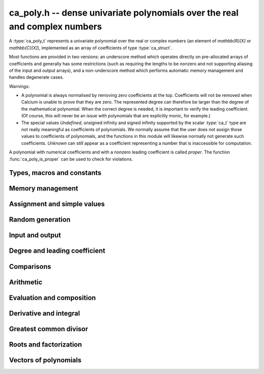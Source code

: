 .. _ca-poly:

**ca_poly.h** -- dense univariate polynomials over the real and complex numbers
===============================================================================

A :type:`ca_poly_t` represents a univariate
polynomial over the real or complex numbers (an element of `\mathbb{R}[X]`
or `\mathbb{C}[X]`),
implemented as an array of coefficients of type :type:`ca_struct`.

Most functions are provided in two versions: an underscore method which
operates directly on pre-allocated arrays of coefficients and generally
has some restrictions (such as requiring the lengths to be nonzero
and not supporting aliasing of the input and output arrays),
and a non-underscore method which performs automatic memory
management and handles degenerate cases.

Warnings:

* A polynomial is always normalised by removing zero coefficients
  at the top.
  Coefficients will not be removed when Calcium is unable to prove
  that they are zero. The represented degree can therefore be larger
  than the degree of the mathematical polynomial.
  When the correct degree is needed, it is important to verify
  the leading coefficient.
  (Of course, this will never be an issue with polynomials
  that are explicitly monic, for example.)

* The special values *Undefined*, unsigned infinity and signed infinity
  supported by the scalar :type:`ca_t` type
  are not really meaningful as coefficients of polynomials.
  We normally assume that the user does not assign those values to
  coefficients of polynomials, and the functions in this module will
  likewise normally not generate such coefficients.
  *Unknown* can still appear as a coefficient representing a
  number that is inaccessible for computation.

A polynomial with numerical coefficients and with a nonzero
leading coefficient is called *proper*. The function
:func:`ca_poly_is_proper` can be used to check for violations.

Types, macros and constants
-------------------------------------------------------------------------------

.. type:: ca_poly_struct

.. type:: ca_poly_t

    Contains a pointer to an array of coefficients (*coeffs*), the used
    length (*length*), and the allocated size of the array (*alloc*).

    A *ca_poly_t* is defined as an array of length one of type
    *ca_poly_struct*, permitting an *ca_poly_t* to
    be passed by reference.

Memory management
-------------------------------------------------------------------------------

.. function:: void ca_poly_init(ca_poly_t poly, ca_ctx_t ctx)

    Initializes the polynomial for use, setting it to the zero polynomial.

.. function:: void ca_poly_clear(ca_poly_t poly, ca_ctx_t ctx)

    Clears the polynomial, deallocating all coefficients and the
    coefficient array.

.. function:: void ca_poly_fit_length(ca_poly_t poly, slong len, ca_ctx_t ctx)

    Makes sure that the coefficient array of the polynomial contains at
    least *len* initialized coefficients.

.. function:: void _ca_poly_set_length(ca_poly_t poly, slong len, ca_ctx_t ctx)

    Directly changes the length of the polynomial, without allocating or
    deallocating coefficients. The value should not exceed the allocation length.

.. function:: void _ca_poly_normalise(ca_poly_t poly, ca_ctx_t ctx)

    Strips any top coefficients which can be proved identical to zero.

Assignment and simple values
-------------------------------------------------------------------------------

.. function:: void ca_poly_zero(ca_poly_t poly, ca_ctx_t ctx)

    Sets *poly* to the zero polynomial.

.. function:: void ca_poly_one(ca_poly_t poly, ca_ctx_t ctx)

    Sets *poly* to the constant polynomial 1.

.. function:: void ca_poly_x(ca_poly_t poly, ca_ctx_t ctx)

    Sets *poly* to the monomial *x*.

.. function:: void ca_poly_set_ca(ca_poly_t poly, const ca_t c, ca_ctx_t ctx)
              void ca_poly_set_si(ca_poly_t poly, slong c, ca_ctx_t ctx)

    Sets *poly* to the constant polynomial *c*.

.. function:: void ca_poly_set(ca_poly_t res, const ca_poly_t src, ca_ctx_t ctx)
              void ca_poly_set_fmpz_poly(ca_poly_t res, const fmpz_poly_t src, ca_ctx_t ctx)
              void ca_poly_set_fmpq_poly(ca_poly_t res, const fmpq_poly_t src, ca_ctx_t ctx)

    Sets *poly* the polynomial *src*.

.. function:: void ca_poly_set_coeff_ca(ca_poly_t poly, slong n, const ca_t x, ca_ctx_t ctx)

    Sets the coefficient at position *n* in *poly* to *x*.

Random generation
-------------------------------------------------------------------------------

.. function:: void ca_poly_randtest(ca_poly_t poly, flint_rand_t state, slong len, slong depth, slong bits, ca_ctx_t ctx)

    Sets *poly* to a random polynomial of length up to *len* and with entries having complexity up to
    *depth* and *bits* (see :func:`ca_randtest`).

.. function:: void ca_poly_randtest_rational(ca_poly_t poly, flint_rand_t state, slong len, slong bits, ca_ctx_t ctx)

    Sets *poly* to a random rational polynomial of length up to *len* and with entries up to *bits* bits in size.

Input and output
-------------------------------------------------------------------------------

.. function:: void ca_poly_print(const ca_poly_t poly, ca_ctx_t ctx)

    Prints *poly* to standard output. The coefficients are printed on separate lines.

.. function:: void ca_poly_printn(const ca_poly_t poly, slong digits, ca_ctx_t ctx)

    Prints a decimal representation of *poly* with precision specified by *digits*.
    The coefficients are comma-separated and the whole list is enclosed in square brackets.

Degree and leading coefficient
-------------------------------------------------------------------------------

.. function:: int ca_poly_is_proper(const ca_poly_t poly, ca_ctx_t ctx)

    Checks that *poly* represents an element of `\mathbb{C}[X]` with
    well-defined degree. This returns 1 if the leading coefficient
    of *poly* is nonzero and all coefficients of *poly* are
    numbers (not special values). It returns 0 otherwise.
    It returns 1 when *poly* is precisely the zero polynomial (which
    does not have a leading coefficient).

.. function:: int ca_poly_make_monic(ca_poly_t res, const ca_poly_t poly, ca_ctx_t ctx)

    Makes *poly* monic by dividing by the leading coefficient if possible
    and returns 1. Returns 0 if the leading coefficient cannot be
    certified to be nonzero, or if *poly* is the zero polynomial.

.. function:: void _ca_poly_reverse(ca_ptr res, ca_srcptr poly, slong len, slong n, ca_ctx_t ctx)

    Sets *res* to the reversal of *poly* considered as a polynomial
    of length *n*, zero-padding if needed. Assumes that *len*
    is positive and less than or equal to *n*.

Comparisons
-------------------------------------------------------------------------------

.. function:: truth_t _ca_poly_check_equal(ca_srcptr poly1, slong len1, ca_srcptr poly2, slong len2, ca_ctx_t ctx)
              truth_t ca_poly_check_equal(const ca_poly_t poly1, const ca_poly_t poly2, ca_ctx_t ctx)

    Checks if *poly1* and *poly2* represent the same polynomial.
    The underscore method assumes that *len1* is at least as
    large as *len2*.

.. function:: truth_t ca_poly_check_is_zero(const ca_poly_t poly, ca_ctx_t ctx)

    Checks if *poly* is the zero polynomial.

.. function:: truth_t ca_poly_check_is_one(const ca_poly_t poly, ca_ctx_t ctx)

    Checks if *poly* is the constant polynomial 1.

Arithmetic
-------------------------------------------------------------------------------

.. function:: void ca_poly_neg(ca_poly_t res, const ca_poly_t src, ca_ctx_t ctx)

    Sets *res* to the negation of *src*.

.. function:: void _ca_poly_add(ca_ptr res, ca_srcptr poly1, slong len1, ca_srcptr poly2, slong len2, ca_ctx_t ctx)
              void ca_poly_add(ca_poly_t res, const ca_poly_t poly1, const ca_poly_t poly2, ca_ctx_t ctx)

    Sets *res* to the sum of *poly1* and *poly2*.

.. function:: void _ca_poly_sub(ca_ptr res, ca_srcptr poly1, slong len1, ca_srcptr poly2, slong len2, ca_ctx_t ctx)
              void ca_poly_sub(ca_poly_t res, const ca_poly_t poly1, const ca_poly_t poly2, ca_ctx_t ctx)

    Sets *res* to the difference of *poly1* and *poly2*.

.. function:: void _ca_poly_mul(ca_ptr res, ca_srcptr poly1, slong len1, ca_srcptr poly2, slong len2, ca_ctx_t ctx)
              void ca_poly_mul(ca_poly_t res, const ca_poly_t poly1, const ca_poly_t poly2, ca_ctx_t ctx)

    Sets *res* to the product of *poly1* and *poly2*.

.. function:: void _ca_poly_mullow(ca_ptr C, ca_srcptr poly1, slong len1, ca_srcptr poly2, slong len2, slong n, ca_ctx_t ctx)
              void ca_poly_mullow(ca_poly_t res, const ca_poly_t poly1, const ca_poly_t poly2, slong n, ca_ctx_t ctx)

    Sets *res* to the product of *poly1* and *poly2* truncated to length *n*.

.. function:: void ca_poly_mul_ca(ca_poly_t res, const ca_poly_t poly, const ca_t c, ca_ctx_t ctx)

    Sets *res* to *poly* multiplied by the scalar *c*.

.. function:: void ca_poly_div_ca(ca_poly_t res, const ca_poly_t poly, const ca_t c, ca_ctx_t ctx)

    Sets *res* to *poly* divided by the scalar *c*.

.. function:: void _ca_poly_divrem_basecase(ca_ptr Q, ca_ptr R, ca_srcptr A, slong lenA, ca_srcptr B, slong lenB, const ca_t invB, ca_ctx_t ctx)
              int ca_poly_divrem_basecase(ca_poly_t Q, ca_poly_t R, const ca_poly_t A, const ca_poly_t B, ca_ctx_t ctx)
              void _ca_poly_divrem(ca_ptr Q, ca_ptr R, ca_srcptr A, slong lenA, ca_srcptr B, slong lenB, const ca_t invB, ca_ctx_t ctx)
              int ca_poly_divrem(ca_poly_t Q, ca_poly_t R, const ca_poly_t A, const ca_poly_t B, ca_ctx_t ctx)
              int ca_poly_div(ca_poly_t Q, const ca_poly_t A, const ca_poly_t B, ca_ctx_t ctx)
              int ca_poly_rem(ca_poly_t R, const ca_poly_t A, const ca_poly_t B, ca_ctx_t ctx)

    If the leading coefficient of *B* can be proved invertible, sets *Q* and *R*
    to the quotient and remainder of polynomial division of *A* by *B*
    and returns 1. If the leading coefficient cannot be proved
    invertible, returns 0.
    The underscore method takes a precomputed inverse of the leading coefficient of *B*.

.. function:: void _ca_poly_pow_ui_trunc(ca_ptr res, ca_srcptr f, slong flen, ulong exp, slong len, ca_ctx_t ctx)
              void ca_poly_pow_ui_trunc(ca_poly_t res, const ca_poly_t poly, ulong exp, slong len, ca_ctx_t ctx)

    Sets *res* to *poly* raised to the power *exp*, truncated to length *len*.

.. function:: void _ca_poly_pow_ui(ca_ptr res, ca_srcptr f, slong flen, ulong exp, ca_ctx_t ctx)
              void ca_poly_pow_ui(ca_poly_t res, const ca_poly_t poly, ulong exp, ca_ctx_t ctx)

    Sets *res* to *poly* raised to the power *exp*.

Evaluation and composition
-------------------------------------------------------------------------------

.. function:: void _ca_poly_evaluate_horner(ca_t res, ca_srcptr f, slong len, const ca_t x, ca_ctx_t ctx)
              void ca_poly_evaluate_horner(ca_t res, const ca_poly_t f, const ca_t a, ca_ctx_t ctx)
              void _ca_poly_evaluate(ca_t res, ca_srcptr f, slong len, const ca_t x, ca_ctx_t ctx)
              void ca_poly_evaluate(ca_t res, const ca_poly_t f, const ca_t a, ca_ctx_t ctx)

    Sets *res* to *f* evaluated at the point *a*.

.. function:: void _ca_poly_compose_horner(ca_ptr res, ca_srcptr poly1, slong len1, ca_srcptr poly2, slong len2, ca_ctx_t ctx)
              void ca_poly_compose_horner(ca_poly_t res, const ca_poly_t poly1, const ca_poly_t poly2, ca_ctx_t ctx)
              void _ca_poly_compose_divconquer(ca_ptr res, ca_srcptr poly1, slong len1, ca_srcptr poly2, slong len2, ca_ctx_t ctx)
              void ca_poly_compose_divconquer(ca_poly_t res, const ca_poly_t poly1, const ca_poly_t poly2, ca_ctx_t ctx)
              void _ca_poly_compose(ca_ptr res, ca_srcptr poly1, slong len1, ca_srcptr poly2, slong len2, ca_ctx_t ctx)
              void ca_poly_compose(ca_poly_t res, const ca_poly_t poly1, const ca_poly_t poly2, ca_ctx_t ctx)

    Sets *res* to the composition of *poly1* with *poly2*.

Derivative and integral
-------------------------------------------------------------------------------

.. function:: void _ca_poly_derivative(ca_ptr res, ca_srcptr poly, slong len, ca_ctx_t ctx)
              void ca_poly_derivative(ca_poly_t res, const ca_poly_t poly, ca_ctx_t ctx)

    Sets *res* to the derivative of *poly*. The underscore method needs one less
    coefficient than *len* for the output array.

.. function:: void _ca_poly_integral(ca_ptr res, ca_srcptr poly, slong len, ca_ctx_t ctx)
              void ca_poly_integral(ca_poly_t res, const ca_poly_t poly, ca_ctx_t ctx)

    Sets *res* to the integral of *poly*. The underscore method needs one more
    coefficient than *len* for the output array.

Greatest common divisor
-------------------------------------------------------------------------------

.. function:: slong _ca_poly_gcd_euclidean(ca_ptr res, ca_srcptr A, slong lenA, ca_srcptr B, slong lenB, ca_ctx_t ctx)
              int ca_poly_gcd_euclidean(ca_poly_t res, const ca_poly_t A, const ca_poly_t B, ca_ctx_t ctx)
              slong _ca_poly_gcd(ca_ptr res, ca_srcptr A, slong lenA, ca_srcptr B, slong lenB, ca_ctx_t ctx)
              int ca_poly_gcd(ca_poly_t res, const ca_poly_t A, const ca_poly_t g, ca_ctx_t ctx)

    Sets *res* to the GCD of *A* and *B* and returns 1 on success.
    On failure, returns 0 leaving the value of *res* arbitrary.
    The computation can fail if testing a leading coefficient
    for zero fails in the execution of the GCD algorithm.
    The output is normalized to be monic if it is not the zero polynomial.

    The underscore methods assume `\text{lenA} \ge \text{lenB} \ge 1`, and that
    both *A* and *B* have nonzero leading coefficient.
    They return the length of the GCD, or 0 if the computation fails.

    The *euclidean* version implements the standard Euclidean algorithm.
    The default version first checks for rational polynomials or
    attempts to certify numerically that the polynomials are coprime
    and otherwise falls back to an automatic choice
    of algorithm (currently only the Euclidean algorithm).

Roots and factorization
-------------------------------------------------------------------------------

.. function:: int ca_poly_factor_squarefree(ca_t c, ca_poly_vec_t fac, ulong * exp, const ca_poly_t F, ca_ctx_t ctx)

    Computes the squarefree factorization of *F*, giving a product
    `F = c f_1 f_2^2 \ldots f_n^n` where all `f_i` with `f_i \ne 1`
    are squarefree and pairwise coprime. The nontrivial factors
    `f_i` are written to *fac* and the corresponding exponents
    are written to *exp*. This algorithm can fail if GCD computation
    fails internally. Returns 1 on success and 0 on failure.

.. function:: int ca_poly_squarefree_part(ca_poly_t res, const ca_poly_t poly, ca_ctx_t ctx)

    Sets *res* to the squarefree part of *poly*, normalized to be monic.
    This algorithm can fail if GCD computation fails internally.
    Returns 1 on success and 0 on failure.

.. function:: void _ca_poly_set_roots(ca_ptr poly, ca_srcptr roots, const ulong * exp, slong n, ca_ctx_t ctx)
              void ca_poly_set_roots(ca_poly_t poly, ca_vec_t roots, const ulong * exp, ca_ctx_t ctx)

    Sets *poly* to the monic polynomial with the *n* roots
    given in the vector *roots*, with multiplicities given
    in the vector *exp*. In other words, this constructs
    the polynomial
    `(x-r_0)^{e_0} (x-r_1)^{e_1} \cdots (x-r_{n-1})^{e_{n-1}}`.
    Uses binary splitting.

.. function:: int _ca_poly_roots(ca_ptr roots, ca_srcptr poly, slong len, ca_ctx_t ctx)
              int ca_poly_roots(ca_vec_t roots, ulong * exp, const ca_poly_t poly, ca_ctx_t ctx)

    Attempts to compute all complex roots of the given polynomial *poly*.
    On success, returns 1 and sets *roots* to a vector containing all
    the distinct roots with corresponding multiplicities in *exp*.
    On failure, returns 0 and leaves the values in *roots* arbitrary.
    The roots are returned in arbitrary order.

    Failure will occur if the leading coefficient of *poly* cannot
    be proved to be nonzero, if determining the correct multiplicities
    fails, or if the builtin algorithms do not have a means to
    represent the roots symbolically.

    The underscore method assumes that the polynomial is squarefree.
    The non-underscore method performs a squarefree factorization.

Vectors of polynomials
--------------------------------------------------------------------------------

.. type:: ca_poly_vec_struct

.. type:: ca_poly_vec_t

    Represents a vector of polynomials.

.. function:: ca_poly_struct * _ca_poly_vec_init(slong len, ca_ctx_t ctx)
              void ca_poly_vec_init(ca_poly_vec_t res, slong len, ca_ctx_t ctx)

    Initializes a vector with *len* polynomials.

.. function:: void _ca_poly_vec_fit_length(ca_poly_vec_t vec, slong len, ca_ctx_t ctx)

    Allocates space for *len* polynomials in *vec*.

.. function:: void ca_poly_vec_set_length(ca_poly_vec_t vec, slong len, ca_ctx_t ctx)

    Resizes *vec* to length *len*, zero-extending if needed.

.. function:: void _ca_poly_vec_clear(ca_poly_struct * vec, slong len, ca_ctx_t ctx)
              void ca_poly_vec_clear(ca_poly_vec_t vec, ca_ctx_t ctx)

    Clears the vector *vec*.

.. function:: void ca_poly_vec_append(ca_poly_vec_t vec, const ca_poly_t poly, ca_ctx_t ctx)

    Appends *poly* to the end of the vector *vec*.


.. raw:: latex

    \newpage
